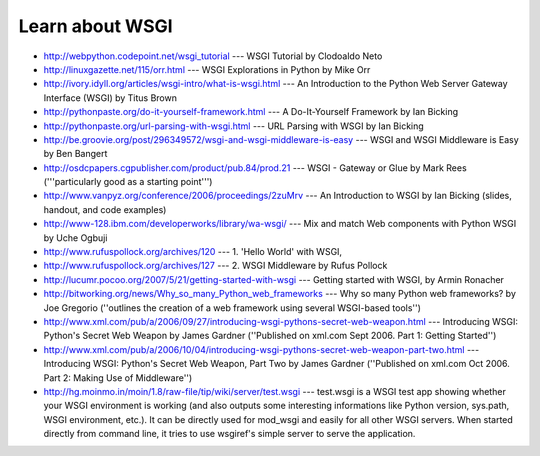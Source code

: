 Learn about WSGI
================

* http://webpython.codepoint.net/wsgi_tutorial --- 
  WSGI Tutorial by Clodoaldo Neto

* http://linuxgazette.net/115/orr.html --- 
  WSGI Explorations in Python by Mike Orr

* http://ivory.idyll.org/articles/wsgi-intro/what-is-wsgi.html --- 
  An Introduction to the Python Web Server Gateway Interface (WSGI) by
  Titus Brown

* http://pythonpaste.org/do-it-yourself-framework.html --- 
  A Do-It-Yourself Framework by Ian Bicking

* http://pythonpaste.org/url-parsing-with-wsgi.html --- 
  URL Parsing with WSGI by Ian Bicking

* http://be.groovie.org/post/296349572/wsgi-and-wsgi-middleware-is-easy --- 
  WSGI and WSGI Middleware is Easy by Ben Bangert

* http://osdcpapers.cgpublisher.com/product/pub.84/prod.21 --- 
  WSGI - Gateway or Glue by Mark Rees ('''particularly good as a starting
  point''')

* http://www.vanpyz.org/conference/2006/proceedings/2zuMrv --- 
  An Introduction to WSGI by Ian Bicking (slides, handout, and code
  examples)

* http://www-128.ibm.com/developerworks/library/wa-wsgi/ --- 
  Mix and match Web components with Python WSGI by Uche Ogbuji

* http://www.rufuspollock.org/archives/120 --- 
  1. 'Hello World' with WSGI,

* http://www.rufuspollock.org/archives/127 --- 
  2. WSGI Middleware by Rufus Pollock

* http://lucumr.pocoo.org/2007/5/21/getting-started-with-wsgi --- 
  Getting started with WSGI, by Armin Ronacher

* http://bitworking.org/news/Why_so_many_Python_web_frameworks --- 
  Why so many Python web frameworks? by Joe Gregorio (''outlines the
  creation of a web framework using several WSGI-based tools'')

* http://www.xml.com/pub/a/2006/09/27/introducing-wsgi-pythons-secret-web-weapon.html --- 
  Introducing WSGI: Python's Secret Web Weapon by James Gardner
  (''Published on xml.com Sept 2006. Part 1: Getting Started'')

* http://www.xml.com/pub/a/2006/10/04/introducing-wsgi-pythons-secret-web-weapon-part-two.html --- 
  Introducing WSGI: Python's Secret Web Weapon, Part Two by James Gardner
  (''Published on xml.com Oct 2006. Part 2: Making Use of Middleware'')

* http://hg.moinmo.in/moin/1.8/raw-file/tip/wiki/server/test.wsgi --- 
  test.wsgi is a WSGI test app showing whether your WSGI environment is
  working (and also outputs some interesting informations like Python
  version, sys.path, WSGI environment, etc.). It can be directly used for
  mod_wsgi and easily for all other WSGI servers. When started directly
  from command line, it tries to use wsgiref's simple server to serve the
  application.

